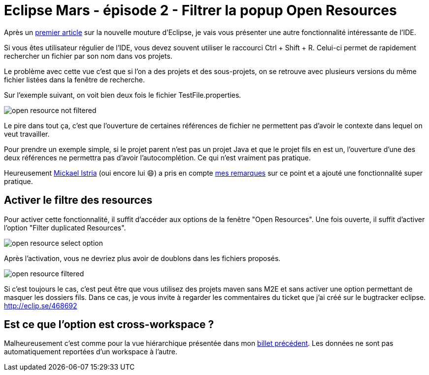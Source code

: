 = Eclipse Mars - épisode 2 - Filtrer la popup Open Resources
:hp-tags: eclipse, mars

Après un link:/2015/05/19/Eclipse-Mars-episode-1-Vue-hierarchique-des-projets.html[premier article] sur la nouvelle mouture d'Eclipse, je vais vous présenter une autre fonctionnalité intéressante de l'IDE. 

Si vous êtes utilisateur régulier de l'IDE, vous devez souvent utiliser le raccourci Ctrl + Shift + R. Celui-ci permet de rapidement rechercher un fichier par son nom dans vos projets.

Le problème avec cette vue c'est que si l'on a des projets et des sous-projets, on se retrouve avec plusieurs versions du même fichier listées dans la fenêtre de recherche. 

Sur l'exemple suivant, on voit bien deux fois le fichier TestFile.properties.

image:/images/2015/06/open-resource-not-filtered.png[align=center]

Le pire dans tout ça, c'est que l'ouverture de certaines références de fichier ne permettent pas d'avoir le contexte dans lequel on veut travailler. 

Pour prendre un exemple simple, si le projet parent n'est pas un projet Java et que le projet fils en est un, l'ouverture d'une des deux références ne permettra pas d'avoir l'autocomplétion. Ce qui n'est vraiment pas pratique. 

Heureusement link:https://twitter.com/mickaelistria[Mickael Istria] (oui encore lui 😄) a pris en compte link:460749[mes remarques] sur ce point et a ajouté une fonctionnalité super pratique.

== Activer le filtre des resources

Pour activer cette fonctionnalité, il suffit d'accéder aux options de la fenêtre "Open Resources". Une fois ouverte, il suffit d'activer l'option "Filter duplicated Resources".

image:/images/2015/06/open-resource-select-option.png[align=center]

Après l'activation, vous ne devriez plus avoir de doublons dans les fichiers proposés. 

image:/images/2015/06/open-resource-filtered.png[align=center]

Si c'est toujours le cas, c'est peut être que vous utilisez des projets maven sans M2E et sans activer une option permettant de masquer les dossiers fils. Dans ce cas, je vous invite à regarder les commentaires du ticket que j'ai créé sur le bugtracker eclipse. http://eclip.se/468692

== Est ce que l'option est cross-workspace ?

Malheureusement c'est comme pour la vue hiérarchique présentée dans mon link:/2015/05/19/Eclipse-Mars-episode-1-Vue-hierarchique-des-projets.html[billet précédent]. Les données ne sont pas automatiquement reportées d'un workspace à l'autre.